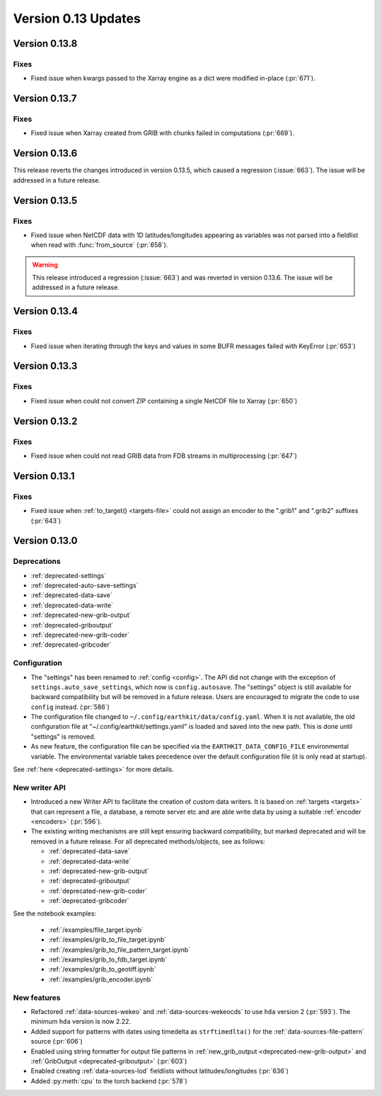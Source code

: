Version 0.13 Updates
/////////////////////////


Version 0.13.8
===============

Fixes
++++++++++

- Fixed issue when kwargs passed to the Xarray engine as a dict were modified in-place (:pr:`671`).


Version 0.13.7
===============

Fixes
++++++++++

- Fixed issue when Xarray created from GRIB with chunks failed in computations  (:pr:`669`).


Version 0.13.6
===============

This release reverts the changes introduced in version 0.13.5, which caused a regression (:issue:`663`). The issue will be addressed in a future release.


Version 0.13.5
===============

Fixes
++++++++++

- Fixed issue when NetCDF data with 1D latitudes/longitudes appearing as variables was not parsed into a fieldlist when read with :func:`from_source` (:pr:`658`).

.. warning::

    This release introduced a regression (:issue:`663`) and was reverted in version 0.13.6. The issue will be addressed in a future release.


Version 0.13.4
===============

Fixes
++++++++++

- Fixed issue when iterating through the keys and values in some BUFR messages failed with KeyError (:pr:`653`)


Version 0.13.3
===============

Fixes
++++++++++

- Fixed issue when could not convert ZIP containing a single NetCDF file to Xarray (:pr:`650`)


Version 0.13.2
===============

Fixes
++++++++++

- Fixed issue when could not read GRIB data from FDB streams in multiprocessing (:pr:`647`)


Version 0.13.1
===============

Fixes
++++++++++

- Fixed issue when :ref:`to_target() <targets-file>` could not assign an encoder to the ".grib1" and ".grib2" suffixes (:pr:`643`)


Version 0.13.0
===============

Deprecations
+++++++++++++++++++

- :ref:`deprecated-settings`
- :ref:`deprecated-auto-save-settings`
- :ref:`deprecated-data-save`
- :ref:`deprecated-data-write`
- :ref:`deprecated-new-grib-output`
- :ref:`deprecated-griboutput`
- :ref:`deprecated-new-grib-coder`
- :ref:`deprecated-gribcoder`

Configuration
++++++++++++++++++

- The "settings" has been renamed to :ref:`config <config>`. The API did not change with the exception of ``settings.auto_save_settings``, which now is ``config.autosave``. The "settings" object is still available for backward compatibility but will be removed in a future release. Users are encouraged to migrate the code to use ``config`` instead. (:pr:`586`)
- The configuration file changed to ``~/.config/earthkit/data/config.yaml``. When it is not available, the old configuration file at "~/.config/earthkit/settings.yaml" is loaded and saved into the new path. This is done until "settings" is removed.
- As new feature, the configuration file can be specified via the ``EARTHKIT_DATA_CONFIG_FILE`` environmental variable. The environmental variable takes precedence over the default configuration file (it is only read at startup).

See :ref:`here <deprecated-settings>` for more details.


New writer API
+++++++++++++++

- Introduced a new Writer API to facilitate the creation of custom data writers. It is based on :ref:`targets <targets>` that can represent a file, a database, a remote server etc and are able write data by using a suitable :ref:`encoder <encoders>` (:pr:`596`).
- The existing writing mechanisms are still kept ensuring backward compatibility, but marked deprecated and will be removed in a future release. For all deprecated methods/objects, see as follows:

  - :ref:`deprecated-data-save`
  - :ref:`deprecated-data-write`
  - :ref:`deprecated-new-grib-output`
  - :ref:`deprecated-griboutput`
  - :ref:`deprecated-new-grib-coder`
  - :ref:`deprecated-gribcoder`

See the notebook examples:

  - :ref:`/examples/file_target.ipynb`
  - :ref:`/examples/grib_to_file_target.ipynb`
  - :ref:`/examples/grib_to_file_pattern_target.ipynb`
  - :ref:`/examples/grib_to_fdb_target.ipynb`
  - :ref:`/examples/grib_to_geotiff.ipynb`
  - :ref:`/examples/grib_encoder.ipynb`

New features
+++++++++++++++++

- Refactored :ref:`data-sources-wekeo` and :ref:`data-sources-wekeocds` to use ``hda`` version 2 (:pr:`593`). The minimum ``hda`` version is now 2.22.
- Added support for patterns with dates using timedelta as ``strftimedlta()`` for the :ref:`data-sources-file-pattern` source (:pr:`606`)
- Enabled using string formatter for output file patterns in :ref:`new_grib_output <deprecated-new-grib-output>` and :ref:`GribOutput <deprecated-griboutput>` (:pr:`603`)
- Enabled creating :ref:`data-sources-lod` fieldlists without latitudes/longitudes (:pr:`636`)
- Added :py:meth:`cpu` to the torch backend (:pr:`578`)
